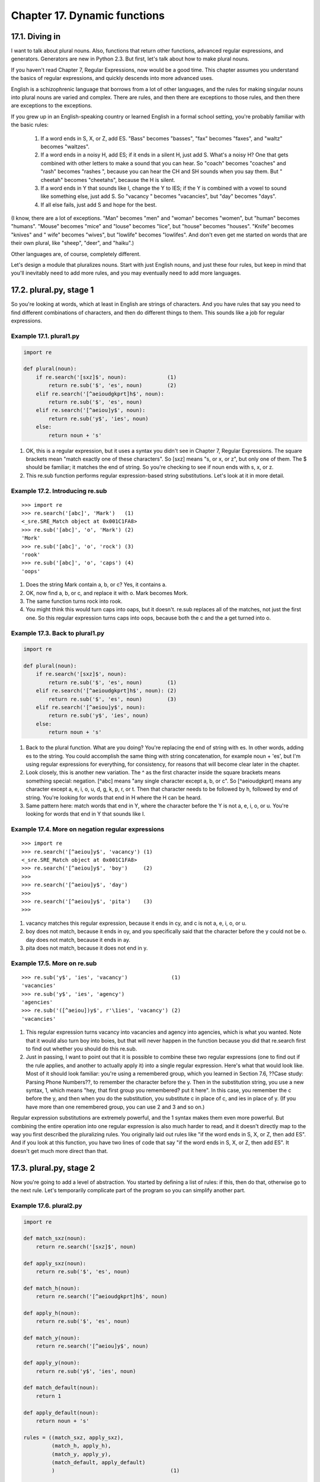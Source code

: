 Chapter 17. Dynamic functions
==============================
17.1. Diving in
----------------



I want to talk about plural nouns. Also, functions that return other functions,
advanced regular expressions, and generators. Generators are new in Python 2.3.
But first, let's talk about how to make plural nouns.

If you haven't read Chapter 7, Regular Expressions, now would be a good time.
This chapter assumes you understand the basics of regular expressions, and
quickly descends into more advanced uses.

English is a schizophrenic language that borrows from a lot of other languages,
and the rules for making singular nouns into plural nouns are varied and
complex. There are rules, and then there are exceptions to those rules, and
then there are exceptions to the exceptions.

If you grew up in an English-speaking country or learned English in a formal
school setting, you're probably familiar with the basic rules:
   
 1. If a word ends in S, X, or Z, add ES. "Bass" becomes "basses", "fax" becomes
    "faxes", and "waltz" becomes "waltzes".
 2. If a word ends in a noisy H, add ES; if it ends in a silent H, just add S.
    What's a noisy H? One that gets combined with other letters to make a sound
    that you can hear. So "coach" becomes "coaches" and "rash" becomes "rashes
    ", because you can hear the CH and SH sounds when you say them. But "
    cheetah" becomes "cheetahs", because the H is silent.
 3. If a word ends in Y that sounds like I, change the Y to IES; if the Y is
    combined with a vowel to sound like something else, just add S. So "vacancy
    " becomes "vacancies", but "day" becomes "days".
 4. If all else fails, just add S and hope for the best.


(I know, there are a lot of exceptions. "Man" becomes "men" and "woman" becomes
"women", but "human" becomes "humans". "Mouse" becomes "mice" and "louse"
becomes "lice", but "house" becomes "houses". "Knife" becomes "knives" and "
wife" becomes "wives", but "lowlife" becomes "lowlifes". And don't even get me
started on words that are their own plural, like "sheep", "deer", and "haiku".)

Other languages are, of course, completely different.

Let's design a module that pluralizes nouns. Start with just English nouns, and
just these four rules, but keep in mind that you'll inevitably need to add more
rules, and you may eventually need to add more languages.

17.2. plural.py, stage 1
-------------------------



So you're looking at words, which at least in English are strings of
characters. And you have rules that say you need to find different combinations
of characters, and then do different things to them. This sounds like a job for
regular expressions.


Example 17.1. plural1.py
~~~~~~~~~~~~~~~~~~~~~~~~~



.. sourcecode:: python

    import re
    
    def plural(noun):                            
        if re.search('[sxz]$', noun):             (1)
            return re.sub('$', 'es', noun)        (2)
        elif re.search('[^aeioudgkprt]h$', noun):
            return re.sub('$', 'es', noun)       
        elif re.search('[^aeiou]y$', noun):      
            return re.sub('y$', 'ies', noun)     
        else:                                    
            return noun + 's'                    



(1) OK, this is a regular expression, but it uses a syntax you didn't see in
    Chapter 7, Regular Expressions. The square brackets mean "match exactly one
    of these characters". So [sxz] means "s, or x, or z", but only one of them.
    The $ should be familiar; it matches the end of string. So you're checking
    to see if noun ends with s, x, or z.
(2) This re.sub function performs regular expression-based string
    substitutions. Let's look at it in more detail.



Example 17.2. Introducing re.sub
~~~~~~~~~~~~~~~~~~~~~~~~~~~~~~~~~



::

    >>> import re
    >>> re.search('[abc]', 'Mark')   (1)
    <_sre.SRE_Match object at 0x001C1FA8>
    >>> re.sub('[abc]', 'o', 'Mark') (2)
    'Mork'
    >>> re.sub('[abc]', 'o', 'rock') (3)
    'rook'
    >>> re.sub('[abc]', 'o', 'caps') (4)
    'oops'

(1) Does the string Mark contain a, b, or c? Yes, it contains a.
(2) OK, now find a, b, or c, and replace it with o. Mark becomes Mork.
(3) The same function turns rock into rook.
(4) You might think this would turn caps into oaps, but it doesn't. re.sub
    replaces all of the matches, not just the first one. So this regular
    expression turns caps into oops, because both the c and the a get turned
    into o.



Example 17.3. Back to plural1.py
~~~~~~~~~~~~~~~~~~~~~~~~~~~~~~~~~



.. sourcecode:: python

    import re
    
    def plural(noun):                            
        if re.search('[sxz]$', noun):            
            return re.sub('$', 'es', noun)        (1)
        elif re.search('[^aeioudgkprt]h$', noun): (2)
            return re.sub('$', 'es', noun)        (3)
        elif re.search('[^aeiou]y$', noun):      
            return re.sub('y$', 'ies', noun)     
        else:                                    
            return noun + 's'                    



(1) Back to the plural function. What are you doing? You're replacing the end
    of string with es. In other words, adding es to the string. You could
    accomplish the same thing with string concatenation, for example noun +
    'es', but I'm using regular expressions for everything, for consistency,
    for reasons that will become clear later in the chapter.
(2) Look closely, this is another new variation. The ^ as the first character
    inside the square brackets means something special: negation. [^abc] means
    "any single character except a, b, or c". So [^aeioudgkprt] means any
    character except a, e, i, o, u, d, g, k, p, r, or t. Then that character
    needs to be followed by h, followed by end of string. You're looking for
    words that end in H where the H can be heard.
(3) Same pattern here: match words that end in Y, where the character before
    the Y is not a, e, i, o, or u. You're looking for words that end in Y that
    sounds like I.



Example 17.4. More on negation regular expressions
~~~~~~~~~~~~~~~~~~~~~~~~~~~~~~~~~~~~~~~~~~~~~~~~~~~



::

    >>> import re
    >>> re.search('[^aeiou]y$', 'vacancy') (1)
    <_sre.SRE_Match object at 0x001C1FA8>
    >>> re.search('[^aeiou]y$', 'boy')     (2)
    >>> 
    >>> re.search('[^aeiou]y$', 'day')
    >>> 
    >>> re.search('[^aeiou]y$', 'pita')    (3)
    >>> 

(1) vacancy matches this regular expression, because it ends in cy, and c is
    not a, e, i, o, or u.
(2) boy does not match, because it ends in oy, and you specifically said that
    the character before the y could not be o. day does not match, because it
    ends in ay.
(3) pita does not match, because it does not end in y.



Example 17.5. More on re.sub
~~~~~~~~~~~~~~~~~~~~~~~~~~~~~



::

    >>> re.sub('y$', 'ies', 'vacancy')              (1)
    'vacancies'
    >>> re.sub('y$', 'ies', 'agency')
    'agencies'
    >>> re.sub('([^aeiou])y$', r'\1ies', 'vacancy') (2)
    'vacancies'

(1) This regular expression turns vacancy into vacancies and agency into
    agencies, which is what you wanted. Note that it would also turn boy into
    boies, but that will never happen in the function because you did that
    re.search first to find out whether you should do this re.sub.
(2) Just in passing, I want to point out that it is possible to combine these
    two regular expressions (one to find out if the rule applies, and another
    to actually apply it) into a single regular expression. Here's what that
    would look like. Most of it should look familiar: you're using a remembered
    group, which you learned in Section 7.6, ??Case study: Parsing Phone
    Numbers??, to remember the character before the y. Then in the substitution
    string, you use a new syntax, \1, which means "hey, that first group you
    remembered? put it here". In this case, you remember the c before the y,
    and then when you do the substitution, you substitute c in place of c, and
    ies in place of y. (If you have more than one remembered group, you can use
    \2 and \3 and so on.)


Regular expression substitutions are extremely powerful, and the \1 syntax
makes them even more powerful. But combining the entire operation into one
regular expression is also much harder to read, and it doesn't directly map to
the way you first described the pluralizing rules. You originally laid out
rules like "if the word ends in S, X, or Z, then add ES". And if you look at
this function, you have two lines of code that say "if the word ends in S, X,
or Z, then add ES". It doesn't get much more direct than that.

17.3. plural.py, stage 2
-------------------------



Now you're going to add a level of abstraction. You started by defining a list
of rules: if this, then do that, otherwise go to the next rule. Let's
temporarily complicate part of the program so you can simplify another part.


Example 17.6. plural2.py
~~~~~~~~~~~~~~~~~~~~~~~~~



.. sourcecode:: python

    import re
    
    def match_sxz(noun):                          
        return re.search('[sxz]$', noun)          
    
    def apply_sxz(noun):                          
        return re.sub('$', 'es', noun)            
    
    def match_h(noun):                            
        return re.search('[^aeioudgkprt]h$', noun)
    
    def apply_h(noun):                            
        return re.sub('$', 'es', noun)            
    
    def match_y(noun):                            
        return re.search('[^aeiou]y$', noun)      
            
    def apply_y(noun):                            
        return re.sub('y$', 'ies', noun)          
    
    def match_default(noun):                      
        return 1                                  
            
    def apply_default(noun):                      
        return noun + 's'                         
    
    rules = ((match_sxz, apply_sxz),
             (match_h, apply_h),
             (match_y, apply_y),
             (match_default, apply_default)
             )                                     (1)
    
    def plural(noun):                             
        for matchesRule, applyRule in rules:       (2)
            if matchesRule(noun):                  (3)
                return applyRule(noun)             (4)



(1) This version looks more complicated (it's certainly longer), but it does
    exactly the same thing: try to match four different rules, in order, and
    apply the appropriate regular expression when a match is found. The
    difference is that each individual match and apply rule is defined in its
    own function, and the functions are then listed in this rules variable,
    which is a tuple of tuples.
(2) Using a for loop, you can pull out the match and apply rules two at a time
    (one match, one apply) from the rules tuple. On the first iteration of the
    for loop, matchesRule will get match_sxz, and applyRule will get apply_sxz.
    On the second iteration (assuming you get that far), matchesRule will be
    assigned match_h, and applyRule will be assigned apply_h.
(3) Remember that everything in Python is an object, including functions. rules
    contains actual functions; not names of functions, but actual functions.
    When they get assigned in the for loop, then matchesRule and applyRule are
    actual functions that you can call. So on the first iteration of the for
    loop, this is equivalent to calling matches_sxz(noun).
(4) On the first iteration of the for loop, this is equivalent to calling
    apply_sxz(noun), and so forth.


If this additional level of abstraction is confusing, try unrolling the
function to see the equivalence. This for loop is equivalent to the following:


Example 17.7. Unrolling the plural function
~~~~~~~~~~~~~~~~~~~~~~~~~~~~~~~~~~~~~~~~~~~~



.. sourcecode:: python

    def plural(noun):
        if match_sxz(noun):
            return apply_sxz(noun)
        if match_h(noun):
            return apply_h(noun)
        if match_y(noun):
            return apply_y(noun)
        if match_default(noun):
            return apply_default(noun)



The benefit here is that that plural function is now simplified. It takes a
list of rules, defined elsewhere, and iterates through them in a generic
fashion. Get a match rule; does it match? Then call the apply rule. The rules
could be defined anywhere, in any way. The plural function doesn't care.

Now, was adding this level of abstraction worth it? Well, not yet. Let's
consider what it would take to add a new rule to the function. Well, in the
previous example, it would require adding an if statement to the plural
function. In this example, it would require adding two functions, match_foo and
apply_foo, and then updating the rules list to specify where in the order the
new match and apply functions should be called relative to the other rules.

This is really just a stepping stone to the next section. Let's move on.

17.4. plural.py, stage 3
-------------------------



Defining separate named functions for each match and apply rule isn't really
necessary. You never call them directly; you define them in the rules list and
call them through there. Let's streamline the rules definition by anonymizing
those functions.


Example 17.8. plural3.py
~~~~~~~~~~~~~~~~~~~~~~~~~



.. sourcecode:: python

    import re
    
    rules = \
      (
        (
         lambda word: re.search('[sxz]$', word),
         lambda word: re.sub('$', 'es', word)
        ),
        (
         lambda word: re.search('[^aeioudgkprt]h$', word),
         lambda word: re.sub('$', 'es', word)
        ),
        (
         lambda word: re.search('[^aeiou]y$', word),
         lambda word: re.sub('y$', 'ies', word)
        ),
        (
         lambda word: re.search('$', word),
         lambda word: re.sub('$', 's', word)
        )
       )                                           (1)
    
    def plural(noun):                             
        for matchesRule, applyRule in rules:       (2)
            if matchesRule(noun):                 
                return applyRule(noun)            



(1) This is the same set of rules as you defined in stage 2. The only
    difference is that instead of defining named functions like match_sxz and
    apply_sxz, you have "inlined" those function definitions directly into the
    rules list itself, using lambda functions.
(2) Note that the plural function hasn't changed at all. It iterates through a
    set of rule functions, checks the first rule, and if it returns a true
    value, calls the second rule and returns the value. Same as above, word for
    word. The only difference is that the rule functions were defined inline,
    anonymously, using lambda functions. But the plural function doesn't care
    how they were defined; it just gets a list of rules and blindly works
    through them.


Now to add a new rule, all you need to do is define the functions directly in
the rules list itself: one match rule, and one apply rule. But defining the
rule functions inline like this makes it very clear that you have some
unnecessary duplication here. You have four pairs of functions, and they all
follow the same pattern. The match function is a single call to re.search, and
the apply function is a single call to re.sub. Let's factor out these
similarities.

17.5. plural.py, stage 4
-------------------------



Let's factor out the duplication in the code so that defining new rules can be
easier.


Example 17.9. plural4.py
~~~~~~~~~~~~~~~~~~~~~~~~~



.. sourcecode:: python

    import re
    
    def buildMatchAndApplyFunctions((pattern, search, replace)):  
        matchFunction = lambda word: re.search(pattern, word)      (1)
        applyFunction = lambda word: re.sub(search, replace, word) (2)
        return (matchFunction, applyFunction)                      (3)



(1) buildMatchAndApplyFunctions is a function that builds other functions
    dynamically. It takes pattern, search and replace (actually it takes a
    tuple, but more on that in a minute), and you can build the match function
    using the lambda syntax to be a function that takes one parameter (word)
    and calls re.search with the pattern that was passed to the
    buildMatchAndApplyFunctions function, and the word that was passed to the
    match function you're building. Whoa.
(2) Building the apply function works the same way. The apply function is a
    function that takes one parameter, and calls re.sub with the search and
    replace parameters that were passed to the buildMatchAndApplyFunctions
    function, and the word that was passed to the apply function you're
    building. This technique of using the values of outside parameters within a
    dynamic function is called closures. You're essentially defining constants
    within the apply function you're building: it takes one parameter (word),
    but it then acts on that plus two other values (search and replace) which
    were set when you defined the apply function.
(3) Finally, the buildMatchAndApplyFunctions function returns a tuple of two
    values: the two functions you just created. The constants you defined
    within those functions (pattern within matchFunction, and search and
    replace within applyFunction) stay with those functions, even after you
    return from buildMatchAndApplyFunctions. That's insanely cool.


If this is incredibly confusing (and it should be, this is weird stuff), it may
become clearer when you see how to use it.


Example 17.10. plural4.py continued
~~~~~~~~~~~~~~~~~~~~~~~~~~~~~~~~~~~~



.. sourcecode:: python

    patterns = \
      (
        ('[sxz]$', '$', 'es'),
        ('[^aeioudgkprt]h$', '$', 'es'),
        ('(qu|[^aeiou])y$', 'y$', 'ies'),
        ('$', '$', 's')
      )                                                 (1)
    rules = map(buildMatchAndApplyFunctions, patterns)  (2)



(1) Our pluralization rules are now defined as a series of strings (not
    functions). The first string is the regular expression that you would use
    in re.search to see if this rule matches; the second and third are the
    search and replace expressions you would use in re.sub to actually apply
    the rule to turn a noun into its plural.
(2) This line is magic. It takes the list of strings in patterns and turns them
    into a list of functions. How? By mapping the strings to the
    buildMatchAndApplyFunctions function, which just happens to take three
    strings as parameters and return a tuple of two functions. This means that
    rules ends up being exactly the same as the previous example: a list of
    tuples, where each tuple is a pair of functions, where the first function
    is the match function that calls re.search, and the second function is the
    apply function that calls re.sub.


I swear I am not making this up: rules ends up with exactly the same list of
functions as the previous example. Unroll the rules definition, and you'll get
this:


Example 17.11. Unrolling the rules definition
~~~~~~~~~~~~~~~~~~~~~~~~~~~~~~~~~~~~~~~~~~~~~~



.. sourcecode:: python

    rules = \
      (
        (
         lambda word: re.search('[sxz]$', word),
         lambda word: re.sub('$', 'es', word)
        ),
        (
         lambda word: re.search('[^aeioudgkprt]h$', word),
         lambda word: re.sub('$', 'es', word)
        ),
        (
         lambda word: re.search('[^aeiou]y$', word),
         lambda word: re.sub('y$', 'ies', word)
        ),
        (
         lambda word: re.search('$', word),
         lambda word: re.sub('$', 's', word)
        )
       )                                          




Example 17.12. plural4.py, finishing up
~~~~~~~~~~~~~~~~~~~~~~~~~~~~~~~~~~~~~~~~



.. sourcecode:: python

    def plural(noun):                                  
        for matchesRule, applyRule in rules:            (1)
            if matchesRule(noun):                      
                return applyRule(noun)                 



(1) Since the rules list is the same as the previous example, it should come as
    no surprise that the plural function hasn't changed. Remember, it's
    completely generic; it takes a list of rule functions and calls them in
    order. It doesn't care how the rules are defined. In stage 2, they were
    defined as seperate named functions. In stage 3, they were defined as
    anonymous lambda functions. Now in stage 4, they are built dynamically by
    mapping the buildMatchAndApplyFunctions function onto a list of raw
    strings. Doesn't matter; the plural function still works the same way.


Just in case that wasn't mind-blowing enough, I must confess that there was a
subtlety in the definition of buildMatchAndApplyFunctions that I skipped over.
Let's go back and take another look.


Example 17.13. Another look at buildMatchAndApplyFunctions
~~~~~~~~~~~~~~~~~~~~~~~~~~~~~~~~~~~~~~~~~~~~~~~~~~~~~~~~~~~



.. sourcecode:: python

    def buildMatchAndApplyFunctions((pattern, search, replace)):   (1)
    
(1) Notice the double parentheses? This function doesn't actually take three


    parameters; it actually takes one parameter, a tuple of three elements. But
    the tuple is expanded when the function is called, and the three elements
    of the tuple are each assigned to different variables: pattern, search, and
    replace. Confused yet? Let's see it in action.



Example 17.14. Expanding tuples when calling functions
~~~~~~~~~~~~~~~~~~~~~~~~~~~~~~~~~~~~~~~~~~~~~~~~~~~~~~~



::

    >>> def foo((a, b, c)):
    ...     print c
    ...     print b
    ...     print a
    >>> parameters = ('apple', 'bear', 'catnap')
    >>> foo(parameters) (1)
    catnap
    bear
    apple

(1) The proper way to call the function foo is with a tuple of three elements.
    When the function is called, the elements are assigned to different local
    variables within foo.


Now let's go back and see why this auto-tuple-expansion trick was necessary.
patterns was a list of tuples, and each tuple had three elements. When you
called map(buildMatchAndApplyFunctions, patterns), that means that
buildMatchAndApplyFunctions is not getting called with three parameters. Using
map to map a single list onto a function always calls the function with a
single parameter: each element of the list. In the case of patterns, each
element of the list is a tuple, so buildMatchAndApplyFunctions always gets
called with the tuple, and you use the auto-tuple-expansion trick in the
definition of buildMatchAndApplyFunctions to assign the elements of that tuple
to named variables that you can work with.

17.6. plural.py, stage 5
-------------------------



You've factored out all the duplicate code and added enough abstractions so
that the pluralization rules are defined in a list of strings. The next logical
step is to take these strings and put them in a separate file, where they can
be maintained separately from the code that uses them.

First, let's create a text file that contains the rules you want. No fancy data
structures, just space- (or tab-)delimited strings in three columns. You'll
call it rules.en; "en" stands for English. These are the rules for pluralizing
English nouns. You could add other rule files for other languages later.


Example 17.15. rules.en
~~~~~~~~~~~~~~~~~~~~~~~~



.. sourcecode:: python

    [sxz]$                  $               es
    [^aeioudgkprt]h$        $               es
    [^aeiou]y$              y$              ies
    $                       $               s



Now let's see how you can use this rules file.


Example 17.16. plural5.py
~~~~~~~~~~~~~~~~~~~~~~~~~~



.. sourcecode:: python

    import re
    import string                                                                     
    
    def buildRule((pattern, search, replace)):                                        
        return lambda word: re.search(pattern, word) and re.sub(search, replace, word) (1)
    
    def plural(noun, language='en'):                             (2)
        lines = file('rules.%s' % language).readlines()          (3)
        patterns = map(string.split, lines)                      (4)
        rules = map(buildRule, patterns)                         (5)
        for rule in rules:                                      
            result = rule(noun)                                  (6)
            if result: return result                            



(1) You're still using the closures technique here (building a function
    dynamically that uses variables defined outside the function), but now
    you've combined the separate match and apply functions into one. (The
    reason for this change will become clear in the next section.) This will
    let you accomplish the same thing as having two functions, but you'll need
    to call it differently, as you'll see in a minute.
(2) Our plural function now takes an optional second parameter, language, which
    defaults to en.
(3) You use the language parameter to construct a filename, then open the file
    and read the contents into a list. If language is en, then you'll open the
    rules.en file, read the entire thing, break it up by carriage returns, and
    return a list. Each line of the file will be one element in the list.
(4) As you saw, each line in the file really has three values, but they're
    separated by whitespace (tabs or spaces, it makes no difference). Mapping
    the string.split function onto this list will create a new list where each
    element is a tuple of three strings. So a line like [sxz]$ $ es will be
    broken up into the tuple ('[sxz]$', '$', 'es'). This means that patterns
    will end up as a list of tuples, just like you hard-coded it in stage 4.
(5) If patterns is a list of tuples, then rules will be a list of the functions
    created dynamically by each call to buildRule. Calling buildRule(('[sxz]$',
    '$', 'es')) returns a function that takes a single parameter, word. When
    this returned function is called, it will execute re.search('[sxz]$', word)
    and re.sub('$', 'es', word).
(6) Because you're now building a combined match-and-apply function, you need
    to call it differently. Just call the function, and if it returns
    something, then that's the plural; if it returns nothing (None), then the
    rule didn't match and you need to try another rule.


So the improvement here is that you've completely separated the pluralization
rules into an external file. Not only can the file be maintained separately
from the code, but you've set up a naming scheme where the same plural function
can use different rule files, based on the language parameter.

The downside here is that you're reading that file every time you call the
plural function. I thought I could get through this entire book without using
the phrase "left as an exercise for the reader", but here you go: building a
caching mechanism for the language-specific rule files that auto-refreshes
itself if the rule files change between calls is left as an exercise for the
reader. Have fun.

17.7. plural.py, stage 6
-------------------------



Now you're ready to talk about generators.


Example 17.17. plural6.py
~~~~~~~~~~~~~~~~~~~~~~~~~~



.. sourcecode:: python

    import re
    
    def rules(language):                                                                 
        for line in file('rules.%s' % language):                                         
            pattern, search, replace = line.split()                                      
            yield lambda word: re.search(pattern, word) and re.sub(search, replace, word)
    
    def plural(noun, language='en'):      
        for applyRule in rules(language): 
            result = applyRule(noun)      
            if result: return result      



This uses a technique called generators, which I'm not even going to try to
explain until you look at a simpler example first.


Example 17.18. Introducing generators
~~~~~~~~~~~~~~~~~~~~~~~~~~~~~~~~~~~~~~



::

    >>> def make_counter(x):
    ...     print 'entering make_counter'
    ...     while 1:
    ...         yield x               (1)
    ...         print 'incrementing x'
    ...         x = x + 1
    ...     
    >>> counter = make_counter(2) (2)
    >>> counter                   (3)
    <generator object at 0x001C9C10>
    >>> counter.next()            (4)
    entering make_counter
    2
    >>> counter.next()            (5)
    incrementing x
    3
    >>> counter.next()            (6)
    incrementing x
    4

(1) The presence of the yield keyword in make_counter means that this is not a
    normal function. It is a special kind of function which generates values
    one at a time. You can think of it as a resumable function. Calling it will
    return a generator that can be used to generate successive values of x.
(2) To create an instance of the make_counter generator, just call it like any
    other function. Note that this does not actually execute the function code.
    You can tell this because the first line of make_counter is a print
    statement, but nothing has been printed yet.
(3) The make_counter function returns a generator object.
(4) The first time you call the next() method on the generator object, it
    executes the code in make_counter up to the first yield statement, and then
    returns the value that was yielded. In this case, that will be 2, because
    you originally created the generator by calling make_counter(2).
(5) Repeatedly calling next() on the generator object resumes where you left
    off and continues until you hit the next yield statement. The next line of
    code waiting to be executed is the print statement that prints incrementing
    x, and then after that the x = x + 1 statement that actually increments it.
    Then you loop through the while loop again, and the first thing you do is
    yield x, which returns the current value of x (now 3).
(6) The second time you call counter.next(), you do all the same things again,
    but this time x is now 4. And so forth. Since make_counter sets up an
    infinite loop, you could theoretically do this forever, and it would just
    keep incrementing x and spitting out values. But let's look at more
    productive uses of generators instead.



Example 17.19. Using generators instead of recursion
~~~~~~~~~~~~~~~~~~~~~~~~~~~~~~~~~~~~~~~~~~~~~~~~~~~~~



.. sourcecode:: python

    def fibonacci(max):
        a, b = 0, 1       (1)
        while a < max:
            yield a       (2)
            a, b = b, a+b (3)



(1) The Fibonacci sequence is a sequence of numbers where each number is the
    sum of the two numbers before it. It starts with 0 and 1, goes up slowly at
    first, then more and more rapidly. To start the sequence, you need two
    variables: a starts at 0, and b starts at 1.
(2) a is the current number in the sequence, so yield it.
(3) b is the next number in the sequence, so assign that to a, but also
    calculate the next value (a+b) and assign that to b for later use. Note
    that this happens in parallel; if a is 3 and b is 5, then a, b = b, a+b
    will set a to 5 (the previous value of b) and b to 8 (the sum of the
    previous values of a and b).


So you have a function that spits out successive Fibonacci numbers. Sure, you
could do that with recursion, but this way is easier to read. Also, it works
well with for loops.


Example 17.20. Generators in for loops
~~~~~~~~~~~~~~~~~~~~~~~~~~~~~~~~~~~~~~~



::

    >>> for n in fibonacci(1000): (1)
    ...     print n,              (2)
    0 1 1 2 3 5 8 13 21 34 55 89 144 233 377 610 987

(1) You can use a generator like fibonacci in a for loop directly. The for loop
    will create the generator object and successively call the next() method to
    get values to assign to the for loop index variable (n).
(2) Each time through the for loop, n gets a new value from the yield statement
    in fibonacci, and all you do is print it out. Once fibonacci runs out of
    numbers (a gets bigger than max, which in this case is 1000), then the for
    loop exits gracefully.


OK, let's go back to the plural function and see how you're using this.


Example 17.21. Generators that generate dynamic functions
~~~~~~~~~~~~~~~~~~~~~~~~~~~~~~~~~~~~~~~~~~~~~~~~~~~~~~~~~~



.. sourcecode:: python

    def rules(language):                                                                 
        for line in file('rules.%s' % language):                                          (1)
            pattern, search, replace = line.split()                                       (2)
            yield lambda word: re.search(pattern, word) and re.sub(search, replace, word) (3)
    
    def plural(noun, language='en'):      
        for applyRule in rules(language):  (4)
            result = applyRule(noun)      
            if result: return result      



(1) for line in file(...) is a common idiom for reading lines from a file, one
    line at a time. It works because file actually returns a generator whose
    next() method returns the next line of the file. That is so insanely cool,
    I wet myself just thinking about it.
(2) No magic here. Remember that the lines of the rules file have three values
    separated by whitespace, so line.split() returns a tuple of 3 values, and
    you assign those values to 3 local variables.
(3) And then you yield. What do you yield? A function, built dynamically with
    lambda, that is actually a closure (it uses the local variables pattern,
    search, and replace as constants). In other words, rules is a generator
    that spits out rule functions.
(4) Since rules is a generator, you can use it directly in a for loop. The
    first time through the for loop, you will call the rules function, which
    will open the rules file, read the first line out of it, dynamically build
    a function that matches and applies the first rule defined in the rules
    file, and yields the dynamically built function. The second time through
    the for loop, you will pick up where you left off in rules (which was in
    the middle of the for line in file(...) loop), read the second line of the
    rules file, dynamically build another function that matches and applies the
    second rule defined in the rules file, and yields it. And so forth.


What have you gained over stage 5? In stage 5, you read the entire rules file
and built a list of all the possible rules before you even tried the first one.
Now with generators, you can do everything lazily: you open the first and read
the first rule and create a function to try it, but if that works you don't
ever read the rest of the file or create any other functions.

Further reading
   
  * PEP 255 (http://www.python.org/peps/pep-0255.html) defines generators.
  * Python Cookbook (http://www.activestate.com/ASPN/Python/Cookbook/) has
    many more examples of generators (http://www.google.com/search?q=
    generators+cookbook+site:aspn.activestate.com).

17.8. Summary
--------------



You talked about several different advanced techniques in this chapter. Not all
of them are appropriate for every situation.

You should now be comfortable with all of these techniques:
   
  * Performing string substitution with regular expressions.
  * Treating functions as objects, storing them in lists, assigning them to
    variables, and calling them through those variables.
  * Building dynamic functions with lambda.
  * Building closures, dynamic functions that contain surrounding variables
    as constants.
  * Building generators, resumable functions that perform incremental logic
    and return different values each time you call them.


Adding abstractions, building functions dynamically, building closures, and
using generators can all make your code simpler, more readable, and more
flexible. But they can also end up making it more difficult to debug later.
It's up to you to find the right balance between simplicity and power.

